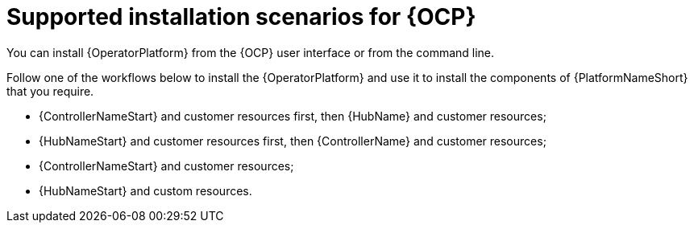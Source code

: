 [id="con-ocp-supported-install_{context}"]

= Supported installation scenarios for {OCP}

You can install {OperatorPlatform} from the {OCP} user interface or from the command line.

Follow one of the workflows below to install the {OperatorPlatform} and use it to install the components of {PlatformNameShort} that you require.

* {ControllerNameStart} and customer resources first, then {HubName} and customer resources;
* {HubNameStart} and customer resources first, then {ControllerName} and customer resources;
* {ControllerNameStart} and customer resources;
* {HubNameStart} and custom resources.

